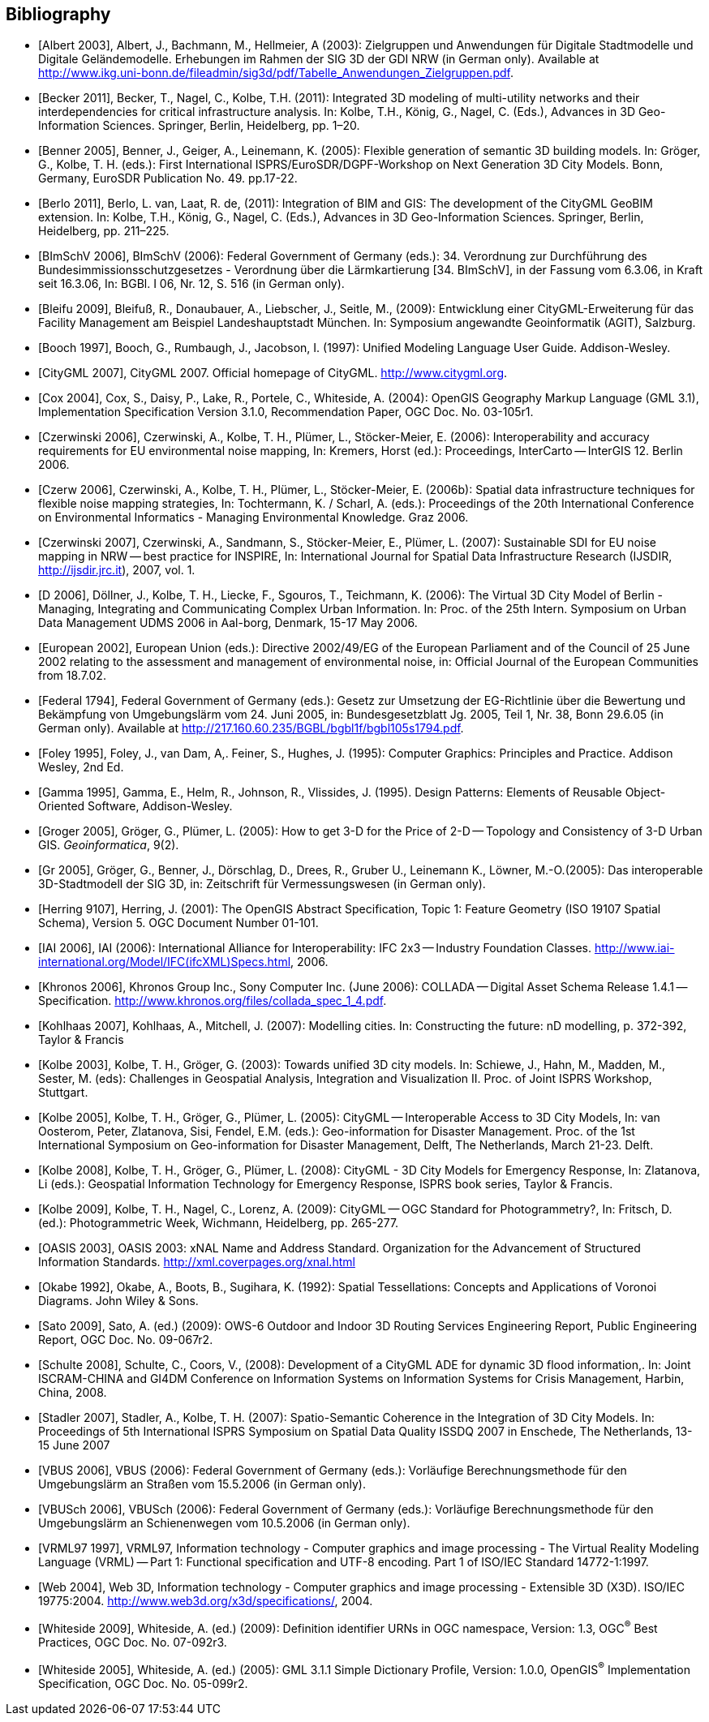 [bibliography]
== Bibliography

* [[[Albert_2003,Albert 2003]]], Albert, J., Bachmann, M., Hellmeier, A (2003): Zielgruppen und Anwendungen für Digitale Stadtmodelle und Digitale Geländemodelle. Erhebungen im Rahmen der SIG 3D der GDI NRW (in German only). Available at http://www.ikg.uni-bonn.de/fileadmin/sig3d/pdf/Tabelle_Anwendungen_Zielgruppen.pdf.

* [[[Becker_2011,Becker 2011]]], Becker, T., Nagel, C., Kolbe, T.H. (2011): Integrated 3D modeling of multi-utility networks and their interdependencies for critical infrastructure analysis. In: Kolbe, T.H., König, G., Nagel, C. (Eds.), Advances in 3D Geo-Information Sciences. Springer, Berlin, Heidelberg, pp. 1–20.

* [[[Benner_2005,Benner 2005]]], Benner, J., Geiger, A., Leinemann, K. (2005): Flexible generation of semantic 3D building models. In: Gröger, G., Kolbe, T. H. (eds.): First International ISPRS/EuroSDR/DGPF-Workshop on Next Generation 3D City Models. Bonn, Germany, EuroSDR Publication No. 49. pp.17-22.

* [[[Berlo_2011,Berlo 2011]]], Berlo, L. van, Laat, R. de, (2011): Integration of BIM and GIS: The development of the CityGML GeoBIM extension. In: Kolbe, T.H., König, G., Nagel, C. (Eds.), Advances in 3D Geo-Information Sciences. Springer, Berlin, Heidelberg, pp. 211–225.

* [[[BImSchV_2006,BImSchV 2006]]], BImSchV (2006): Federal Government of Germany (eds.): 34. Verordnung zur Durchführung des Bundesimmissionsschutzgesetzes - Verordnung über die Lärmkartierung [34. BImSchV], in der Fassung vom 6.3.06, in Kraft seit 16.3.06, In: BGBl. I 06, Nr. 12, S. 516 (in German only).

* [[[Bleifu_2009,Bleifu 2009]]], Bleifuß, R., Donaubauer, A., Liebscher, J., Seitle, M., (2009): Entwicklung einer CityGML-Erweiterung für das Facility Management am Beispiel Landeshauptstadt München. In: Symposium angewandte Geoinformatik (AGIT), Salzburg.

* [[[Booch_1997,Booch 1997]]], Booch, G., Rumbaugh, J., Jacobson, I. (1997): Unified Modeling Language User Guide. Addison-Wesley.

* [[[CityGML_2007,CityGML 2007]]], CityGML 2007. Official homepage of CityGML. http://www.citygml.org.

* [[[Cox_2004,Cox 2004]]], Cox, S., Daisy, P., Lake, R., Portele, C., Whiteside, A. (2004): OpenGIS Geography Markup Language (GML 3.1), Implementation Specification Version 3.1.0, Recommendation Paper, OGC Doc. No. 03-105r1.

* [[[Czerwinski_2006,Czerwinski 2006]]], Czerwinski, A., Kolbe, T. H., Plümer, L., Stöcker-Meier, E. (2006): Interoperability and accuracy requirements for EU environmental noise mapping, In: Kremers, Horst (ed.): Proceedings, InterCarto -- InterGIS 12. Berlin 2006.

* [[[Czerw_2006,Czerw 2006]]], Czerwinski, A., Kolbe, T. H., Plümer, L., Stöcker-Meier, E. (2006b): Spatial data infrastructure techniques for flexible noise mapping strategies, In: Tochtermann, K. / Scharl, A. (eds.): Proceedings of the 20th International Conference on Environmental Informatics - Managing Environmental Knowledge. Graz 2006.

* [[[Czerwinski_2007,Czerwinski 2007]]], Czerwinski, A., Sandmann, S., Stöcker-Meier, E., Plümer, L. (2007): Sustainable SDI for EU noise mapping in NRW -- best practice for INSPIRE, In: International Journal for Spatial Data Infrastructure Research (IJSDIR, http://ijsdir.jrc.it), 2007, vol. 1.

* [[[D_2006,D 2006]]], Döllner, J., Kolbe, T. H., Liecke, F., Sgouros, T., Teichmann, K. (2006): The Virtual 3D City Model of Berlin - Managing, Integrating and Communicating Complex Urban Information. In: Proc. of the 25th Intern. Symposium on Urban Data Management UDMS 2006 in Aal-borg, Denmark, 15-17 May 2006.

* [[[European_2002,European 2002]]], European Union (eds.): Directive 2002/49/EG of the European Parliament and of the Council of 25 June 2002 relating to the assessment and management of environmental noise, in: Official Journal of the European Communities from 18.7.02.

* [[[Federal_1794,Federal 1794]]], Federal Government of Germany (eds.): Gesetz zur Umsetzung der EG-Richtlinie über die Bewertung und Bekämpfung von Umgebungslärm vom 24. Juni 2005, in: Bundesgesetzblatt Jg. 2005, Teil 1, Nr. 38, Bonn 29.6.05 (in German only). Available at http://217.160.60.235/BGBL/bgbl1f/bgbl105s1794.pdf[http://217.160.60.235/BGBL/bgbl1f/bgbl105s1794.pdf].

* [[[Foley_1995,Foley 1995]]], Foley, J., van Dam, A,. Feiner, S., Hughes, J. (1995): Computer Graphics: Principles and Practice. Addison Wesley, 2nd Ed.

* [[[Gamma_1995,Gamma 1995]]], Gamma, E., Helm, R., Johnson, R., Vlissides, J. (1995). Design Patterns: Elements of Reusable Object-Oriented Software, Addison-Wesley.

* [[[Groger,Groger 2005]]], Gröger, G., Plümer, L. (2005): How to get 3-D for the Price of 2-D -- Topology and Consistency of 3-D Urban GIS. _Geoinformatica_, 9(2).

* [[[Gr_2005,Gr 2005]]], Gröger, G., Benner, J., Dörschlag, D., Drees, R., Gruber U., Leinemann K., Löwner, M.-O.(2005): Das interoperable 3D-Stadtmodell der SIG 3D, in: Zeitschrift für Vermessungswesen (in German only).

* [[[Herring_9107,Herring 9107]]], Herring, J. (2001): The OpenGIS Abstract Specification, Topic 1: Feature Geometry (ISO 19107 Spatial Schema), Version 5. OGC Document Number 01-101.

* [[[IAI_2006,IAI 2006]]], IAI (2006): International Alliance for Interoperability: IFC 2x3 -- Industry Foundation Classes. http://www.iai-international.org/Model/IFC(ifcXML)Specs.html, 2006.

* [[[Khronos_2006,Khronos 2006]]], Khronos Group Inc., Sony Computer Inc. (June 2006): COLLADA -- Digital Asset Schema Release 1.4.1 -- Specification. http://www.khronos.org/files/collada_spec_1_4.pdf.

* [[[Kohlhaas_2007,Kohlhaas 2007]]], Kohlhaas, A., Mitchell, J. (2007): Modelling cities. In: Constructing the future: nD modelling, p. 372-392, Taylor & Francis

* [[[Kolbe_2003,Kolbe 2003]]], Kolbe, T. H., Gröger, G. (2003): Towards unified 3D city models. In: Schiewe, J., Hahn, M., Madden, M., Sester, M. (eds): Challenges in Geospatial Analysis, Integration and Visualization II. Proc. of Joint ISPRS Workshop, Stuttgart.

* [[[Kolbe_2005,Kolbe 2005]]], Kolbe, T. H., Gröger, G., Plümer, L. (2005): CityGML -- Interoperable Access to 3D City Models, In: van Oosterom, Peter, Zlatanova, Sisi, Fendel, E.M. (eds.): Geo-information for Disaster Management. Proc. of the 1st International Symposium on Geo-information for Disaster Management, Delft, The Netherlands, March 21-23. Delft.

* [[[Kolbe_2008,Kolbe 2008]]], Kolbe, T. H., Gröger, G., Plümer, L. (2008): CityGML - 3D City Models for Emergency Response, In: Zlatanova, Li (eds.): Geospatial Information Technology for Emergency Response, ISPRS book series, Taylor & Francis.

* [[[Kolbe_2009,Kolbe 2009]]], Kolbe, T. H., Nagel, C., Lorenz, A. (2009): CityGML -- OGC Standard for Photogrammetry?, In: Fritsch, D. (ed.): Photogrammetric Week, Wichmann, Heidelberg, pp. 265-277.

* [[[OASIS_2003,OASIS 2003]]], OASIS 2003: xNAL Name and Address Standard. Organization for the Advancement of Structured Information Standards. http://xml.coverpages.org/xnal.html

* [[[Okabe_1992,Okabe 1992]]], Okabe, A., Boots, B., Sugihara, K. (1992): Spatial Tessellations: Concepts and Applications of Voronoi Diagrams. John Wiley & Sons.

* [[[Sato_2009,Sato 2009]]], Sato, A. (ed.) (2009): OWS-6 Outdoor and Indoor 3D Routing Services Engineering Report, Public Engineering Report, OGC Doc. No. 09-067r2.

* [[[Schulte_2008,Schulte 2008]]], Schulte, C., Coors, V., (2008): Development of a CityGML ADE for dynamic 3D flood information,. In: Joint ISCRAM-CHINA and GI4DM Conference on Information Systems on Information Systems for Crisis Management, Harbin, China, 2008.

* [[[Stadler_2007,Stadler 2007]]], Stadler, A., Kolbe, T. H. (2007): Spatio-Semantic Coherence in the Integration of 3D City Models. In: Proceedings of 5th International ISPRS Symposium on Spatial Data Quality ISSDQ 2007 in Enschede, The Netherlands, 13-15 June 2007

* [[[VBUS_2006,VBUS 2006]]], VBUS (2006): Federal Government of Germany (eds.): Vorläufige Berechnungsmethode für den Umgebungslärm an Straßen vom 15.5.2006 (in German only).

* [[[VBUSch_2006,VBUSch 2006]]], VBUSch (2006): Federal Government of Germany (eds.): Vorläufige Berechnungsmethode für den Umgebungslärm an Schienenwegen vom 10.5.2006 (in German only).

* [[[VRML97_1997,VRML97 1997]]], VRML97, Information technology - Computer graphics and image processing - The Virtual Reality Modeling Language (VRML) -- Part 1: Functional specification and UTF-8 encoding. Part 1 of ISO/IEC Standard 14772-1:1997.

* [[[Web_2004,Web 2004]]], Web 3D, Information technology - Computer graphics and image processing - Extensible 3D (X3D). ISO/IEC 19775:2004. http://www.web3d.org/x3d/specifications/, 2004.

* [[[Whiteside_2009,Whiteside 2009]]], Whiteside, A. (ed.) (2009): Definition identifier URNs in OGC namespace, Version: 1.3, OGC^(R)^ Best Practices, OGC Doc. No. 07-092r3.

* [[[Whiteside_2005,Whiteside 2005]]], Whiteside, A. (ed.) (2005): GML 3.1.1 Simple Dictionary Profile, Version: 1.0.0, OpenGIS^(R)^ Implementation Specification, OGC Doc. No. 05-099r2.

